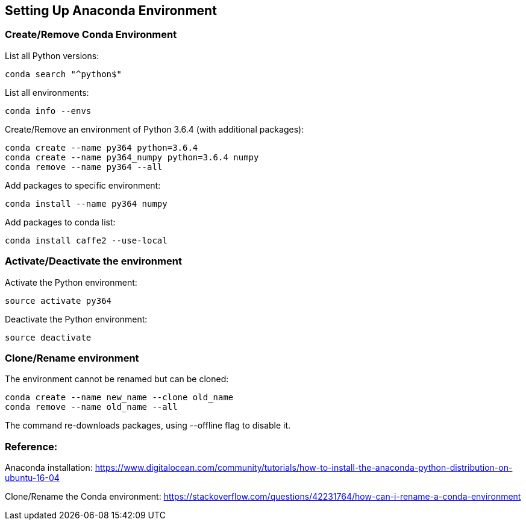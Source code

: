 
== Setting Up Anaconda Environment

=== Create/Remove Conda Environment

List all Python versions:
----
conda search "^python$"
----

List all environments:
----
conda info --envs
----

Create/Remove an environment of Python 3.6.4 (with additional packages):
----
conda create --name py364 python=3.6.4
conda create --name py364_numpy python=3.6.4 numpy
conda remove --name py364 --all
----

Add packages to specific environment:
----
conda install --name py364 numpy
----

Add packages to conda list:
----
conda install caffe2 --use-local
----


=== Activate/Deactivate the environment

Activate the Python environment:
----
source activate py364
----

Deactivate the Python environment:
----
source deactivate
----


=== Clone/Rename environment

The environment cannot be renamed but can be cloned:
----
conda create --name new_name --clone old_name
conda remove --name old_name --all
----
The command re-downloads packages, using --offline flag to disable it.


=== Reference:

Anaconda installation: https://www.digitalocean.com/community/tutorials/how-to-install-the-anaconda-python-distribution-on-ubuntu-16-04

Clone/Rename the Conda environment:
https://stackoverflow.com/questions/42231764/how-can-i-rename-a-conda-environment
